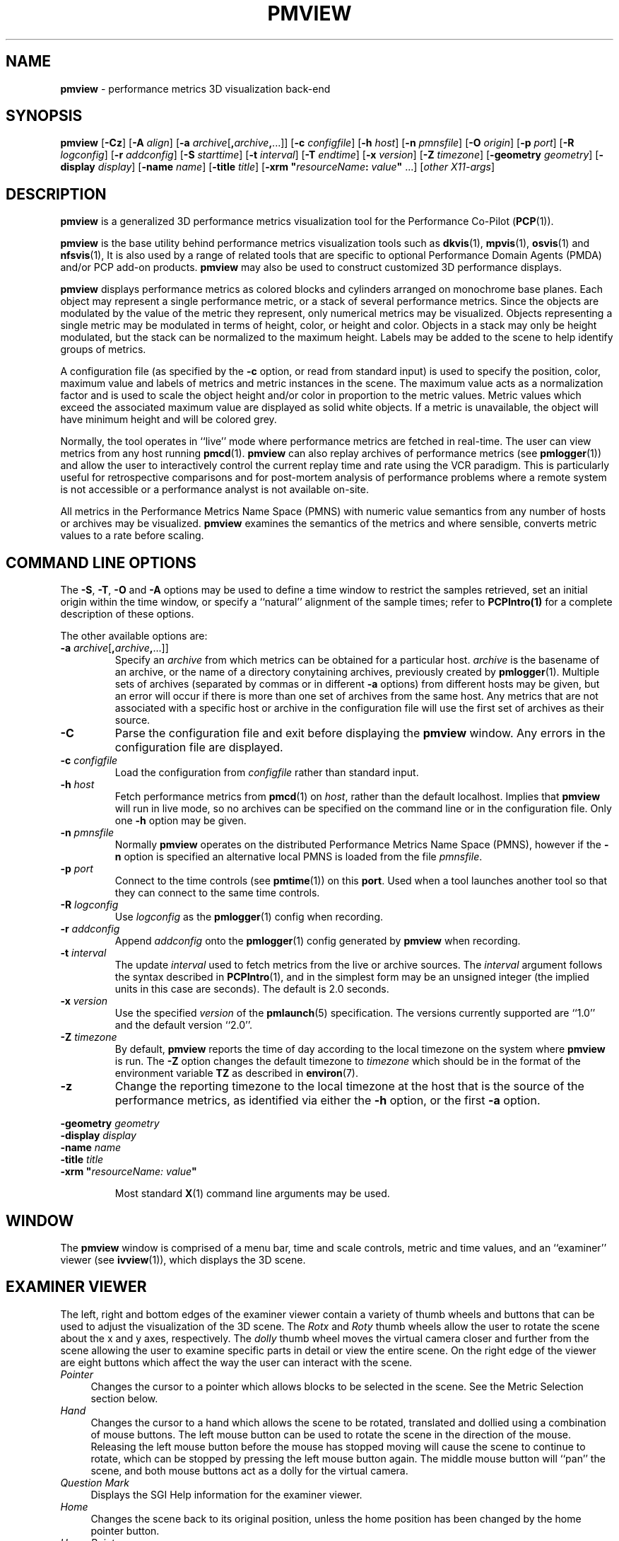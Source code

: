 .TH PMVIEW 1 "" "Performance Co-Pilot"
.SH NAME
\f3pmview\f1 \- performance metrics 3D visualization back-end
.SH SYNOPSIS
\f3pmview\f1
[\f3\-Cz\f1]
[\f3\-A\f1 \f2align\f1]
[\f3\-a\f1 \f2archive\f1[\f3,\f2archive\f3,\f1...]]
[\f3\-c\f1 \f2configfile\f1]
[\f3\-h\f1 \f2host\f1]
[\f3\-n\f1 \f2pmnsfile\f1]
[\f3\-O\f1 \f2origin\f1]
[\f3\-p\f1 \f2port\f1]
[\f3\-R\f1 \f2logconfig\f1]
[\f3\-r\f1 \f2addconfig\f1]
[\f3\-S\f1 \f2starttime\f1]
[\f3\-t\f1 \f2interval\f1]
[\f3\-T\f1 \f2endtime\f1]
[\f3\-x\f1 \f2version\f1]
[\f3\-Z\f1 \f2timezone\f1]
[\f3\-geometry\f1 \f2geometry\f1]
[\f3\-display\f1 \f2display\f1]
[\f3\-name\f1 \f2name\f1]
[\f3\-title\f1 \f2title\f1]
[\f3\-xrm "\f1\f2resourceName\f1\f3:\f2 value\f3"\f1 ...]
[\f2other X11-args\f1]
.SH DESCRIPTION
.B pmview
is a
generalized 3D performance metrics visualization tool for the
Performance Co-Pilot
.RB ( PCP (1)).
.PP
.B pmview
is the base utility behind performance metrics visualization tools such as
.BR dkvis (1),
.BR mpvis (1),
.BR osvis (1)
and
.BR nfsvis (1),
It is also used by a range of related tools that are specific to optional
Performance Domain Agents
(PMDA)
and/or PCP add-on products.
.B pmview
may also be used to construct customized 3D performance displays.
.PP
.B pmview
displays performance metrics as colored blocks and cylinders arranged
on monochrome base planes. Each object may represent a single performance
metric, or a stack of several performance metrics.  Since the objects
are modulated by the value of the metric they represent, only
numerical metrics may be visualized.  Objects representing a single
metric may be modulated in terms of height, color, or height and
color.  Objects in a stack may only be height modulated, but the stack
can be normalized to the maximum height.  Labels may be added to the
scene to help identify groups of metrics.
.PP
A configuration file (as specified by the
.B \-c
option, or read from standard input) is used to specify the position,
color, maximum value and labels of metrics and metric instances in the
scene.  The maximum value acts as a normalization factor and is used
to scale the object height and/or color in proportion to the metric
values.  Metric values which exceed the associated maximum value are
displayed as solid white objects.  If a metric is unavailable, the
object will have minimum height and will be colored grey.
.PP
Normally, the tool operates in ``live'' mode where performance metrics
are fetched in real-time.  The user can view metrics from any host
running
.BR pmcd (1).
.B pmview
can also replay archives of performance metrics (see
.BR pmlogger (1))
and allow the user to interactively control the current replay time and rate
using the VCR paradigm.  This is particularly useful for retrospective
comparisons and for post-mortem analysis of performance problems where a remote
system is not accessible or a performance analyst is not available on-site.
.PP
All metrics in the Performance Metrics Name Space (PMNS) with numeric value
semantics from any number of hosts or archives may be visualized.
.B pmview
examines the semantics of the metrics and where sensible, converts metric
values to a rate before scaling.
.SH COMMAND LINE OPTIONS
The
.BR -S ,
.BR -T ,
.B -O
and
.B -A
options may be used to define a time window to restrict the samples retrieved,
set an initial origin within the time window, or specify a ``natural''
alignment of the sample times; refer to
.BR PCPIntro(1)
for a complete description of these options.
.PP
The other available options are:
.TP
\f3-a\f1 \f2archive\f1[\f3,\f2archive\f3,\f1...]]
Specify an
.I archive
from which metrics can be obtained for a particular host.
.I archive
is the basename of an archive, or the name of a directory conytaining archives,
previously created by
.BR pmlogger (1).
Multiple sets of archives (separated by commas or in different \f3\-a\f1 options)
from different hosts may be given, but an error will occur if there is more
than one set of archives from the same host. Any metrics that are not associated with a
specific host or archive in the configuration file will use the first set of archives
as their source.
.TP
.B \-C
Parse the configuration file and exit before displaying the
.B pmview
window.  Any errors in the configuration file are displayed.
.TP
\f3\-c\f1 \f2configfile\f1
Load the configuration from
.I configfile
rather than standard input.
.TP
\f3\-h\f1 \f2host\f1
Fetch performance metrics from
.BR pmcd (1)
on
.IR host ,
rather than the default localhost.  Implies that
.B pmview
will run in live mode, so no archives can be specified on the command line or
in the configuration file.  Only one
.B \-h
option may be given.
.TP
\f3\-n\f1 \f2pmnsfile\f1
Normally
.B pmview
operates on the distributed Performance Metrics Name Space (PMNS), however if
the
.B \-n
option is specified an alternative local PMNS is loaded from the file
.IR pmnsfile .
.TP
\f3\-p\f1 \f2port\f1
Connect to the time controls (see
.BR pmtime (1))
on this
.BR port .
Used when a tool launches another tool so that they can connect to the
same time controls.
.TP
\f3\-R\f1 \f2logconfig\f1
Use
.I logconfig
as the
.BR pmlogger (1)
config when recording.
.TP
\f3\-r\f1 \f2addconfig\f1
Append
.I addconfig
onto the
.BR pmlogger (1)
config generated by
.B pmview
when recording.
.TP
\f3\-t\f1 \f2interval\f1
The update
.I interval
used to fetch metrics from the live or archive sources.
The
.I interval
argument follows the syntax described in
.BR PCPIntro (1),
and in the simplest form may be an unsigned integer (the implied
units in this case are seconds).
The default is 2.0 seconds.
.TP
\f3\-x\f1 \f2version\f1
Use the specified
.I version
of the
.BR pmlaunch (5)
specification.  The versions currently supported are ``1.0'' and the default
version ``2.0''.
.TP
\f3\-Z\f1 \f2timezone\f1
By default,
.B pmview
reports the time of day according to the local timezone on the system where
.B pmview
is run.  The
.B \-Z
option changes the default timezone to
.I timezone
which should be in the format of the environment variable
.B TZ
as described in
.BR environ (7).
.TP
\f3\-z\f1
Change the reporting timezone to the local timezone at the host that is the
source of the performance metrics, as identified via either the
.B \-h
option, or the first
.B \-a
option.
.PP
\f3\-geometry\f1 \f2geometry\f1
.br
\f3\-display\f1 \f2display\f1
.br
\f3\-name\f1 \f2name\f1
.br
\f3\-title\f1 \f2title\f1
.br
\f3\-xrm\f1 \f3"\f2resourceName: value\f3"\f1
.IP
Most standard
.BR X (1)
command line arguments may be used.
.SH WINDOW
The
.B pmview
window is comprised of a menu bar, time and scale controls, metric and time
values, and an ``examiner'' viewer (see
.BR ivview (1)),
which displays the 3D scene.
.SH EXAMINER VIEWER
The left, right and bottom edges of the examiner viewer contain a variety of
thumb wheels and buttons that can be used to adjust the visualization of the
3D scene.  The
.I Rotx
and
.I Roty
thumb wheels allow the user to rotate the scene about the x and y axes,
respectively.  The
.I dolly
thumb wheel moves the virtual camera closer and further from the scene allowing
the user to examine specific parts in detail or view the entire scene.  On the
right edge of the viewer are eight buttons which affect the way the user can
interact with the scene.
.TP 4n
.I Pointer
Changes the cursor to a pointer which allows blocks to be selected in the
scene.  See the Metric Selection section below.
.TP 4n
.I Hand
Changes the cursor to a hand which allows the scene to be rotated, translated
and dollied using a combination of mouse buttons.  The left mouse button can
be used to rotate the scene in the direction of the mouse.  Releasing the
left mouse button before the mouse has stopped moving will cause the scene to
continue to rotate, which can be stopped by pressing the left mouse button
again.  The middle mouse button will ``pan'' the scene, and both mouse buttons
act as a dolly for the virtual camera.
.TP 4n
.I Question Mark
Displays the SGI Help information for the examiner viewer.
.TP 4n
.I Home
Changes the scene back to its original position, unless the home position has
been changed by the home pointer button.
.TP 4n
.I Home Pointer
Changes the home position of the scene to be the scene currently in view.
.TP 4n
.I Eye
Resizes the scene so that it completely fits into the 3D viewing area.
.TP 4n
.I Cross-hairs
Moves the object under the cursor to the center of the viewing area, if the
hand cursor has been selected.  Pressing the ``s'' key while the cursor is
over an object has the same effect.
.TP 4n
.I Perspective Box
Switches the display between perspective and orthogonal projections.
.PP
Pressing the right mouse button within the scene window will bring up a menu
of options which affect how the 3D scene is drawn.  The options include
drawing the blocks as wire frames, and turning on stereo viewing.
.SH METRIC SELECTION
When the pointer cursor is active, more information about the 3D scene can
be obtained.  Text describing the metric represented by the block under the
cursor will be displayed in the top text box of the
.B pmview
window.  The text contains the source and name of the metric, current value and
units, and the percentage of the expected maximum (or normalization) value.
The text box is updated whenever the scene is updated with the
latest metric values or when the cursor is moved over another block in the
scene.  Moving the cursor over a base plane block, text or the surrounding
space will clear the text box.
.PP
Clicking the left mouse button on a block will bind the text box on that metric
instance so that the metric can be monitored while performing other actions
with the mouse.  The block will be highlighted with a red wire frame.
Clicking the left mouse button on text or the space surrounding the scene
will unselect the object, causing the text box to revert to the original
behavior of showing the metric underneath the cursor.
.PP
Selecting a base plane instead of a modulated block will cause all the blocks
on that base plane to be selected.  When more than one object is selected, the
text box behaves as if nothing is selected, so the metric displayed is the
metric currently under the cursor.  Multiple selections are also possible by
pressing the SHIFT key while selecting an object with the left mouse button.
.SH MENUS
There are four menus in
.BR pmview 's
user interface which allow scenes to be recorded, saved and printed
.RB ( File ),
access to the time controls
.RB ( Options ),
launching other tools
.RB ( Launch )
and
online help
.RB ( Help ).
.TP 4n
.B "File/Record"
When in ``live'' mode, this option will launch
.BR pmlogger (1)
processes to record the current scene into an archive folio (see
.BR pmafm(1))
so that it may be
replayed at a later time.  This option is not available in ``replay'' mode.

When
.B "File/Record"
is selected, a file chooser dialog will prompt for the name of the new archive
folio.  If the directory to the folio does not exist,
.B pmview
will attempt to create it.  It is usually convenient to keep each folio within
its own directory as there will be several other files associated with the
folio, including the generated archives.

Once a valid folio has been created,
.B pmview
will launch a
.BR pmlogger (1)
process for each host to collect the metrics required from that host in the
current scene.  The current selections do not affect the set of metrics that
are recorded.

While recording is in progress, a red dot will appear in the time controls
button in the top left-hand corner of the
.B pmview
window.  The
.B "File/Record"
option will also change to
.BR "File/Stop Recording"
as only one recording session is possible at any one time.  Selecting blocks or
launching other tools will have no affect on the recording session.

The record session may be terminated by selecting
.BR "File/Stop Recording" .
This will display dialogs for each
.BR pmlogger (1)
instance describing the size and location of the archive files before
terminating each process.  When all
.BR pmlogger (1)
processes have been terminated, the red dot is removed from the time controls
button, and the menu reverts back to
.B "File/Record"
to allow another recording session to take place.

If the application exists while recording, a dialog will appear allowing you to
terminate each
.BR pmlogger (1)
process, or leave it running unattached.

An archive folio may be replayed using the command:
.RB `` pmafm
.I folio
.BR replay ''.
See
.BR pmafm (1)
for more details.

It is not uncommon for a front-end script which generates a
.B pmview
scene to use metrics that are not contained in the scene.  For example,
.BR osvis (1)
uses several
.I hinv
metrics to determine the size and layout of some objects.  As these metrics are
also needed when replaying the generated archive with the front-end script,
a complete
.BR pmlogger (1)
config can be specified
.RB ( \-R )
that overrides the
.B pmview
generated config, or an additional config can be appended
.RB ( \-r )
to the
.B pmview
generated config.
.TP 4n
.B "File/Save"
Saves the current scene to a human-readable Open Inventor file (see
.BR inventor (1)).
A file dialog will prompt for the location of the file.  The default file
extension is ``.iv'' which is recognized by
.BR ivview (1)
and some Web browsers.
.TP 4n
.B "File/Print"
Outputs the current scene to a printer.  A print dialog will be displayed
allowing a specific printer to be selected.
.TP 4n
.B "File/Quit"
.B pmview
immediately exits.  If recording was active, dialogs will be displayed for
each
.BR pmlogger (1)
process so that they may be terminated.
.TP 4n
.B "Options/Show Time Control"
Displays the time controls (see
.BR pmtime (1))
that are driving this instance of
.BR pmview .
The time controls may be shared by other tools, including
.BR pmchart (1),
that have been launched by other instances of
.B pmview
and
.BR oview (1).
Therefore, this menu item may appear to have no affect if the time controls
are already visible.
.TP 4n
.B "Options/New Time Control"
Disconnect with the current time controls (which may be shared by other tools,
see
.BR pmtime (1))
and use a new time control that is not connected to any other tools.  The new
time control will be immediately displayed.
.TP 4n
.B "Launch"
The launch menu is generated from a menu specification file (see
.BR pmlaunch (5)).
The menu contains tools that may be launched based on the sources and names of
the selected metrics in the scene.  For example, if the selected metrics are
from three different hosts, then three copies of a tool may be launched,
one for each host.  The behavior of a launch depends on the selected metrics
and the tools being launched.

On selection of a
.B Launch
menu item
.BR pmview
generates state information in the
.BR pmlaunch (5)
metrics specification format.  This provides a description of the selected
metrics (or if there are no selections, all the metrics) in the scene without
any geometry information.

Tools which can monitor multiple hosts and user specified metrics may be
launched only once for those metrics (eg
.BR pmdumptext (1)).
Other tools which have a fixed view for one host (eg
.BR mpvis (1)),
may be
launched multiple times, once for each host in the selected metric list.  If
the launched tools have time controls, they will share the
time controls with the launching
.BR pmview .

The set of launched tools is configurable, and may include IRIX and user
applications.  See
.BR pmlaunch (5)
for more details.
.TP 4n
.B "Help/..."
If
.I pcp.books.help
has been installed, then the
.BR insight (1)
books for
.B pmview
are displayed.
.SH TIME CONTROLS
In addition to the menu options for time controls, the current direction of the
time controls (see
.BR pmtime (1))
is shown in a button in the top-left corner of the
.B pmview
window.  Pressing this button will display the time control and is identical
in behavior to
.BR "Options/Show Time Control" .
.SH SCALE CONTROLS
Above the examiner window is a thumb wheel and an editable text box which
allow the user to apply a multiplier to all values represented in the scene.
Spinning the wheel to the right and/or increasing the text value for the scale
will increase the height of the bars.  Spinning the wheel to the left and/or
lowering the text value will decrease the height of the bars.  The button to
the right of the thumb wheel will reset the scale so that the bars appear at
the original height for their current value.
.SH TIME INFORMATION
Beside the scale controls is another text box which displays the time of the
fetched metrics.  The time will change with the time controller (see
.BR pmtime (1)).
.SH ENVIRONMENT
The default face of the 3D font in the
.B pmview
window can be altered via
.I PMVIEW_FONT
environment variable which can be set to the base name of a Type1 font
file in the default Inventor fonts directory.
.SH FILES
.TP 5
.I $PCP_VAR_DIR/pmns/*
default PMNS specification files
.TP
.I $PCP_VAR_DIR/config/pmlaunch/pmlaunchrc
menu specification file - provides a mapping between menu item and
launched program
.TP
.I $HOME/.pcp/pmlaunch/pmlaunchrc
individual users menu specification
.TP
.I /usr/lib/X11/app-defaults/PmView
application resources
.TP
.I /usr/lib/images/PmView.icon
icon for
.BR pmview
.TP
.I $PCP_SHARE_DIR/lib/pmview-args
shell procedures for parsing
.B pmview
command line options in front end scripts
.TP
.I /usr/lib/DPS/outline/base/
directory where Inventor normally looks for the outlines of Type1 fonts.
.SH PCP ENVIRONMENT
Environment variables with the prefix \fBPCP_\fP are used to parameterize
the file and directory names used by PCP.
On each installation, the
file \fI/etc/pcp.conf\fP contains the local values for these variables.
The \fB$PCP_CONF\fP variable may be used to specify an alternative
configuration file, as described in \fBpcp.conf\fP(5).
.SH SEE ALSO
.BR dkvis (1),
.BR insight (1),
.BR inventor (1),
.BR ivview (1),
.BR mpvis (1),
.BR nfsvis (1),
.BR osvis (1),
.BR oview (1),
.BR pcp (1),
.BR PCPIntro (1),
.BR pmafm (1),
.BR pmcd (1),
.BR pmchart (1),
.BR pmdumptext (1),
.BR pmlogger (1),
.BR pmtime (1),
.BR pmview (1),
.BR X (1),
.BR xconfirm (1),
.BR xlv_vis (1),
.BR pcp.conf (5),
.BR pmview (5),
.BR environ (7)
and
.BR pmlaunch (5).
.P
Relevant information is also available from the on-line PCP
Tutorial.  Provided the
.B pcp.man.tutorial
subsystem from the PCP images has been installed, access the
URL
.B file:$PCP_DOC_DIR/Tutorial/pmview.html
from your web browser.

.SH DIAGNOSTICS
Are intended to be self-explanatory.  The environment variable
.B PCP_STDERR
can be set to force most startup warnings and errors to be sent to the
standard error stream rather than posted in a dialog.

